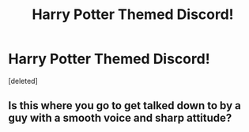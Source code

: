 #+TITLE: Harry Potter Themed Discord!

* Harry Potter Themed Discord!
:PROPERTIES:
:Score: 1
:DateUnix: 1529662942.0
:DateShort: 2018-Jun-22
:FlairText: Discussion
:END:
[deleted]


** Is this where you go to get talked down to by a guy with a smooth voice and sharp attitude?
:PROPERTIES:
:Author: ForumWarrior
:Score: 2
:DateUnix: 1529664275.0
:DateShort: 2018-Jun-22
:END:
